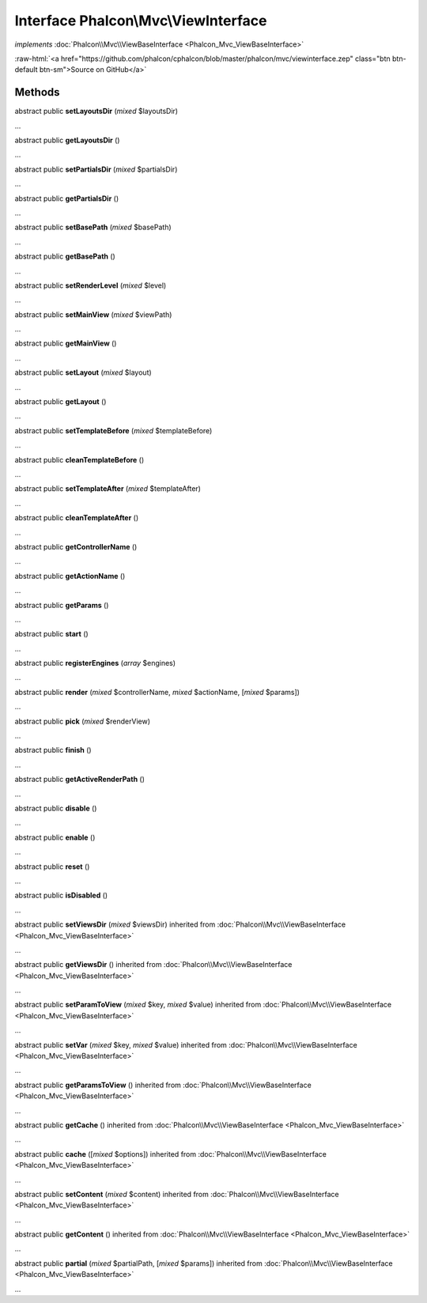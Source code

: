 Interface **Phalcon\\Mvc\\ViewInterface**
=========================================

*implements* :doc:`Phalcon\\Mvc\\ViewBaseInterface <Phalcon_Mvc_ViewBaseInterface>`

.. role:: raw-html(raw)
   :format: html

:raw-html:`<a href="https://github.com/phalcon/cphalcon/blob/master/phalcon/mvc/viewinterface.zep" class="btn btn-default btn-sm">Source on GitHub</a>`

Methods
-------

abstract public  **setLayoutsDir** (*mixed* $layoutsDir)

...


abstract public  **getLayoutsDir** ()

...


abstract public  **setPartialsDir** (*mixed* $partialsDir)

...


abstract public  **getPartialsDir** ()

...


abstract public  **setBasePath** (*mixed* $basePath)

...


abstract public  **getBasePath** ()

...


abstract public  **setRenderLevel** (*mixed* $level)

...


abstract public  **setMainView** (*mixed* $viewPath)

...


abstract public  **getMainView** ()

...


abstract public  **setLayout** (*mixed* $layout)

...


abstract public  **getLayout** ()

...


abstract public  **setTemplateBefore** (*mixed* $templateBefore)

...


abstract public  **cleanTemplateBefore** ()

...


abstract public  **setTemplateAfter** (*mixed* $templateAfter)

...


abstract public  **cleanTemplateAfter** ()

...


abstract public  **getControllerName** ()

...


abstract public  **getActionName** ()

...


abstract public  **getParams** ()

...


abstract public  **start** ()

...


abstract public  **registerEngines** (*array* $engines)

...


abstract public  **render** (*mixed* $controllerName, *mixed* $actionName, [*mixed* $params])

...


abstract public  **pick** (*mixed* $renderView)

...


abstract public  **finish** ()

...


abstract public  **getActiveRenderPath** ()

...


abstract public  **disable** ()

...


abstract public  **enable** ()

...


abstract public  **reset** ()

...


abstract public  **isDisabled** ()

...


abstract public  **setViewsDir** (*mixed* $viewsDir) inherited from :doc:`Phalcon\\Mvc\\ViewBaseInterface <Phalcon_Mvc_ViewBaseInterface>`

...


abstract public  **getViewsDir** () inherited from :doc:`Phalcon\\Mvc\\ViewBaseInterface <Phalcon_Mvc_ViewBaseInterface>`

...


abstract public  **setParamToView** (*mixed* $key, *mixed* $value) inherited from :doc:`Phalcon\\Mvc\\ViewBaseInterface <Phalcon_Mvc_ViewBaseInterface>`

...


abstract public  **setVar** (*mixed* $key, *mixed* $value) inherited from :doc:`Phalcon\\Mvc\\ViewBaseInterface <Phalcon_Mvc_ViewBaseInterface>`

...


abstract public  **getParamsToView** () inherited from :doc:`Phalcon\\Mvc\\ViewBaseInterface <Phalcon_Mvc_ViewBaseInterface>`

...


abstract public  **getCache** () inherited from :doc:`Phalcon\\Mvc\\ViewBaseInterface <Phalcon_Mvc_ViewBaseInterface>`

...


abstract public  **cache** ([*mixed* $options]) inherited from :doc:`Phalcon\\Mvc\\ViewBaseInterface <Phalcon_Mvc_ViewBaseInterface>`

...


abstract public  **setContent** (*mixed* $content) inherited from :doc:`Phalcon\\Mvc\\ViewBaseInterface <Phalcon_Mvc_ViewBaseInterface>`

...


abstract public  **getContent** () inherited from :doc:`Phalcon\\Mvc\\ViewBaseInterface <Phalcon_Mvc_ViewBaseInterface>`

...


abstract public  **partial** (*mixed* $partialPath, [*mixed* $params]) inherited from :doc:`Phalcon\\Mvc\\ViewBaseInterface <Phalcon_Mvc_ViewBaseInterface>`

...


